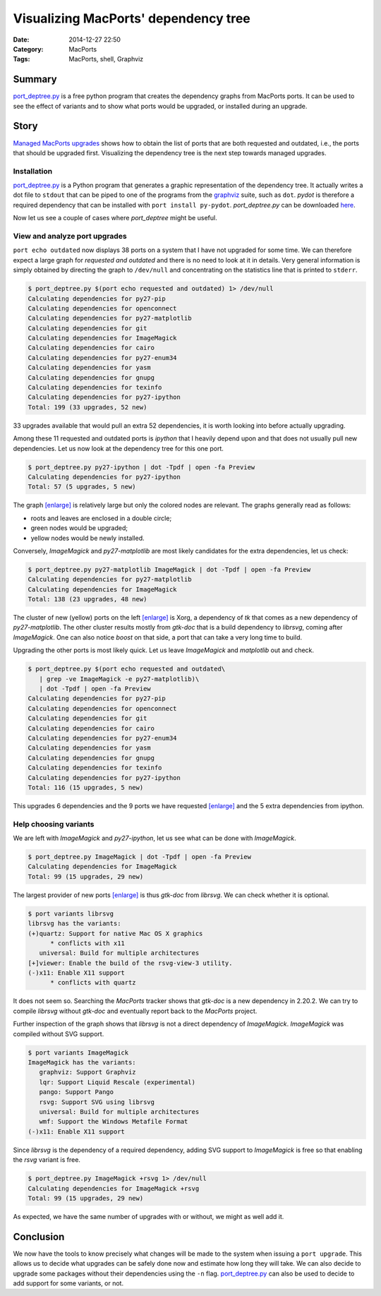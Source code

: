 Visualizing MacPorts' dependency tree
=====================================

:Date: 2014-12-27 22:50
:Category: MacPorts
:Tags: MacPorts, shell, Graphviz


Summary
-------

`port_deptree.py`_ is a free python program that creates the dependency
graphs from MacPorts ports.  It can be used to see the effect of
variants and to show what ports would be upgraded, or installed during
an upgrade.

Story
-----

`Managed MacPorts upgrades <|filename|managed_macports_upgrades.rst>`_
shows how to obtain the list of ports that are both requested and
outdated, i.e., the ports that should be upgraded first.  Visualizing
the dependency tree is the next step towards managed upgrades.

Installation
~~~~~~~~~~~~

`port_deptree.py`_ is a Python program that generates a graphic
representation of the dependency tree.  It actually writes a dot file to
``stdout`` that can be piped to one of the programs from the `graphviz`_
suite, such as ``dot``.  `pydot` is therefore a required dependency that
can be installed with ``port install py-pydot``.  `port_deptree.py` can
be downloaded `here
<https://github.com/Synss/macports_deptree/archive/current.zip>`__.

Now let us see a couple of cases where `port_deptree` might be useful.

View and analyze port upgrades
~~~~~~~~~~~~~~~~~~~~~~~~~~~~~~

``port echo outdated`` now displays 38 ports on a system that I have not
upgraded for some time.  We can therefore expect a large graph for
`requested and outdated` and there is no need to look at it in details.
Very general information is simply obtained by directing the graph to
``/dev/null`` and concentrating on the statistics line that is printed
to ``stderr``.

.. code-block:: console

   $ port_deptree.py $(port echo requested and outdated) 1> /dev/null
   Calculating dependencies for py27-pip
   Calculating dependencies for openconnect
   Calculating dependencies for py27-matplotlib
   Calculating dependencies for git
   Calculating dependencies for ImageMagick
   Calculating dependencies for cairo
   Calculating dependencies for py27-enum34
   Calculating dependencies for yasm
   Calculating dependencies for gnupg
   Calculating dependencies for texinfo
   Calculating dependencies for py27-ipython
   Total: 199 (33 upgrades, 52 new)

33 upgrades available that would pull an extra 52 dependencies, it is
worth looking into before actually upgrading.

Among these 11 requested and outdated ports is `ipython` that I heavily
depend upon and that does not usually pull new dependencies.  Let us now
look at the dependency tree for this one port.

.. code-block:: console

   $ port_deptree.py py27-ipython | dot -Tpdf | open -fa Preview
   Calculating dependencies for py27-ipython
   Total: 57 (5 upgrades, 5 new)

.. image:: /images/20141227/ipython.svg
   :width: 42em

The graph `[enlarge] </images/20141227/ipython.svg>`__ is relatively
large but only the colored nodes are relevant.  The graphs generally
read as follows:

- roots and leaves are enclosed in a double circle;
- green nodes would be upgraded;
- yellow nodes would be newly installed.

Conversely, `ImageMagick` and `py27-matplotlib` are most likely
candidates for the extra dependencies, let us check:

.. code-block:: console

   $ port_deptree.py py27-matplotlib ImageMagick | dot -Tpdf | open -fa Preview
   Calculating dependencies for py27-matplotlib
   Calculating dependencies for ImageMagick
   Total: 138 (23 upgrades, 48 new)

.. image:: /images/20141227/matplotlib_imagemagick.svg
   :width: 42em

The cluster of new (yellow) ports on the left `[enlarge]
</images/20141227/matplotlib_imagemagick.svg>`__ is Xorg, a dependency of
`tk` that comes as a new dependency of `py27-matplotlib`.  The other
cluster results mostly from `gtk-doc` that is a build dependency to
`librsvg`, coming after `ImageMagick`.  One can also notice `boost` on
that side, a port that can take a very long time to build.

Upgrading the other ports is most likely quick.  Let us leave
`ImageMagick` and `matplotlib` out and check.

.. code-block:: console

   $ port_deptree.py $(port echo requested and outdated\
      | grep -ve ImageMagick -e py27-matplotlib)\
      | dot -Tpdf | open -fa Preview
   Calculating dependencies for py27-pip
   Calculating dependencies for openconnect
   Calculating dependencies for git
   Calculating dependencies for cairo
   Calculating dependencies for py27-enum34
   Calculating dependencies for yasm
   Calculating dependencies for gnupg
   Calculating dependencies for texinfo
   Calculating dependencies for py27-ipython
   Total: 116 (15 upgrades, 5 new)

.. image:: /images/20141227/all_but.svg
   :width: 42em

This upgrades 6 dependencies and the 9 ports we have requested
`[enlarge]  </images/20141227/all_but.svg>`__ and the 5 extra
dependencies from ipython.

Help choosing variants
~~~~~~~~~~~~~~~~~~~~~~

We are left with `ImageMagick` and `py27-ipython`, let us see what can
be done with `ImageMagick`.

.. code-block:: console

   $ port_deptree.py ImageMagick | dot -Tpdf | open -fa Preview
   Calculating dependencies for ImageMagick
   Total: 99 (15 upgrades, 29 new)

.. image:: /images/20141227/imagemagick.svg
   :width: 42em

The largest provider of new ports `[enlarge]
</images/20141227/imagemagick.svg>`__ is thus `gtk-doc` from `librsvg`.
We can check whether it is optional.

.. code-block:: console

   $ port variants librsvg
   librsvg has the variants:
   (+)quartz: Support for native Mac OS X graphics
         * conflicts with x11
      universal: Build for multiple architectures
   [+]viewer: Enable the build of the rsvg-view-3 utility.
   (-)x11: Enable X11 support
         * conflicts with quartz

It does not seem so.  Searching the `MacPorts` tracker shows that
`gtk-doc` is a new dependency in 2.20.2.  We can try to compile
`librsvg` without `gtk-doc` and eventually report back to the `MacPorts`
project.

Further inspection of the graph shows that `librsvg` is not a direct
dependency of `ImageMagick`.  `ImageMagick` was compiled without SVG
support.

.. code-block:: console

   $ port variants ImageMagick
   ImageMagick has the variants:
      graphviz: Support Graphviz
      lqr: Support Liquid Rescale (experimental)
      pango: Support Pango
      rsvg: Support SVG using librsvg
      universal: Build for multiple architectures
      wmf: Support the Windows Metafile Format
   (-)x11: Enable X11 support

Since `librsvg` is the dependency of a required dependency, adding SVG
support to `ImageMagick` is free so that enabling the `rsvg` variant is
free.

.. code-block:: console

   $ port_deptree.py ImageMagick +rsvg 1> /dev/null
   Calculating dependencies for ImageMagick +rsvg
   Total: 99 (15 upgrades, 29 new)

As expected, we have the same number of upgrades with or without, we
might as well add it.

Conclusion
----------

We now have the tools to know precisely what changes will be made to the
system when issuing a ``port upgrade``.  This allows us to decide what
upgrades can be safely done now and estimate how long they will take.
We can also decide to upgrade some packages without their dependencies
using the ``-n`` flag.  `port_deptree.py`_ can also be used to decide to
add support for some variants, or not.

.. _`github`: https://github.com/Synss/macports_deptree.git
.. _`graphviz`: http://graphviz.org
.. _`port_deptree.py`: https://github.com/Synss/macports_deptree
